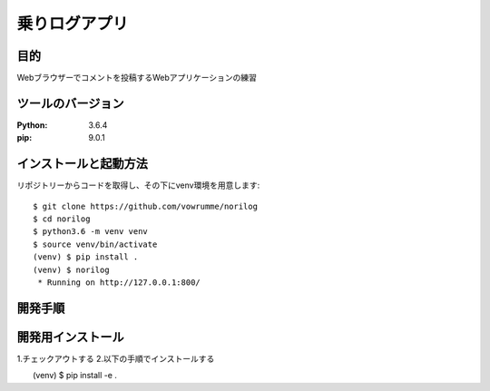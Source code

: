 ==============
乗りログアプリ
==============

目的
====

Webブラウザーでコメントを投稿するWebアプリケーションの練習


ツールのバージョン
==================
:Python:     3.6.4
:pip:        9.0.1

インストールと起動方法
======================

リポジトリーからコードを取得し、その下にvenv環境を用意します::

        $ git clone https://github.com/vowrumme/norilog
        $ cd norilog
        $ python3.6 -m venv venv
        $ source venv/bin/activate
        (venv) $ pip install .
        (venv) $ norilog
         * Running on http://127.0.0.1:800/

開発手順
========

開発用インストール
==================

1.チェックアウトする
2.以下の手順でインストールする

　　(venv) $ pip install -e .

